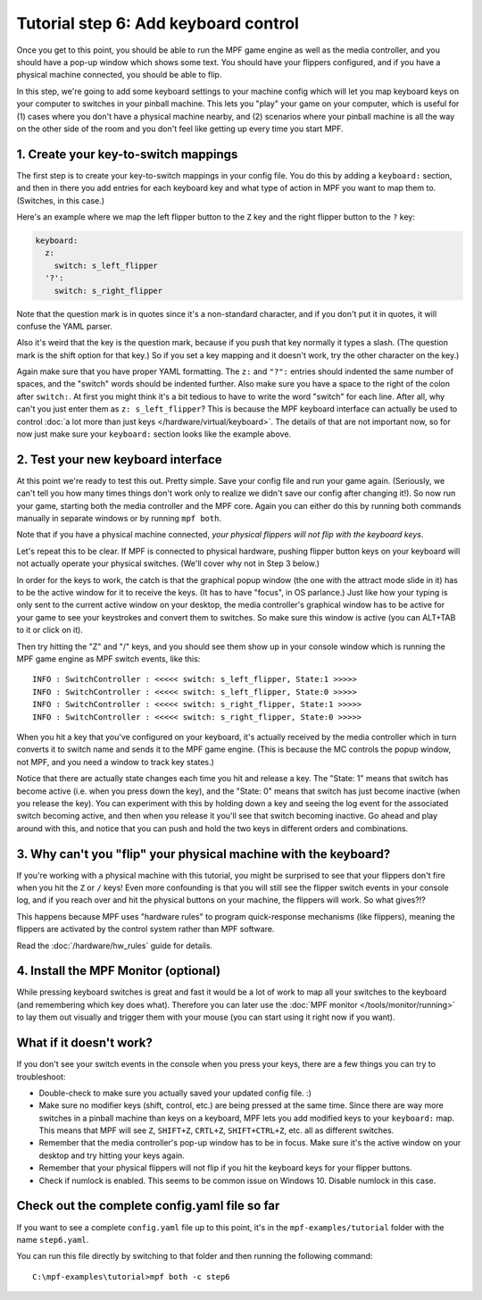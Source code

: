 Tutorial step 6: Add keyboard control
=====================================

Once you get to this point, you should be able to run the MPF game
engine as well as the media controller, and you should have a pop-up
window which shows some text. You should have your flippers
configured, and if you have a physical machine connected, you should
be able to flip.

In this step, we're going to add some keyboard
settings to your machine config which will let you map keyboard keys on your
computer to switches in your pinball machine. This lets you "play" your
game on your computer, which is useful for (1) cases where you don't
have a physical machine nearby, and (2) scenarios where your pinball
machine is all the way on the other side of the room and you don't
feel like getting up every time you start MPF.

1. Create your key-to-switch mappings
-------------------------------------

The first step is to create your key-to-switch mappings in your config
file. You do this by adding a ``keyboard:`` section,
and then in there you add entries for each keyboard key and what type
of action in MPF you want to map them to. (Switches, in this case.)

Here's an example where we map the left flipper button to the ``Z`` key
and the right flipper button to the ``?`` key:

.. code-block:: mpf-config

    keyboard:
      z:
        switch: s_left_flipper
      '?':
        switch: s_right_flipper

Note that the question mark is in quotes since it's a non-standard
character, and if you don't put it in quotes, it will confuse the
YAML parser.

Also it's weird that the key is the question mark, because if you push
that key normally it types a slash. (The question mark is the shift
option for that key.) So if you set a key mapping and it doesn't work,
try the other character on the key.)

Again make sure that you have proper YAML formatting. The ``z:`` and ``"?":``
entries should indented the same number of spaces, and the "switch"
words should be indented further. Also make sure you have a space to
the right of the colon after ``switch:``. At first you might think it's
a bit tedious to have to write the word "switch" for each line. After
all, why can't you just enter them as ``z: s_left_flipper``? This is
because the MPF keyboard interface can actually be used to control
:doc:`a lot more than just keys </hardware/virtual/keyboard>`.
The details of that
are not important now, so for now just make sure your ``keyboard:``
section looks like the example above.


2. Test your new keyboard interface
-----------------------------------

At this point we're ready to test this out. Pretty simple. Save your config file and
run your game again. (Seriously, we can't tell you how many times
things don't work only to realize we didn't save our config after
changing it!). So now run your game, starting both the media
controller and the MPF core. Again you can either do this by running
both commands manually in separate windows or by running ``mpf both``.

Note that if you have a physical machine connected, *your physical
flippers will not flip with the keyboard keys*.

Let's repeat this to be clear. If MPF is connected to physical hardware,
pushing flipper button keys on your keyboard will not actually operate
your physical switches. (We'll cover why not in Step 3 below.)

In order for the keys to work, the catch is that
the graphical popup window (the one with the attract mode slide in it) has to
be the active window for it to receive the keys. (It has to have
"focus", in OS parlance.) Just like how your typing is only sent to
the current active window on your desktop, the media controller's
graphical window has to be active for your game to see your keystrokes
and convert them to switches. So make sure this window is active (you
can ALT+TAB to it or click on it).

Then try hitting the "Z" and "/" keys, and you should see them show up
in your console window which is running the MPF game engine as MPF
switch events, like this:

::

    INFO : SwitchController : <<<<< switch: s_left_flipper, State:1 >>>>>
    INFO : SwitchController : <<<<< switch: s_left_flipper, State:0 >>>>>
    INFO : SwitchController : <<<<< switch: s_right_flipper, State:1 >>>>>
    INFO : SwitchController : <<<<< switch: s_right_flipper, State:0 >>>>>

When you hit a key that you've configured on your keyboard, it's
actually received by the media controller which in turn converts it to
switch name and sends it to the MPF game engine. (This is because the MC
controls the popup window, not MPF, and you need a window to track key states.)

Notice that there are actually state changes each time you hit and release a key.
The "State: 1" means that switch has become active (i.e. when you press
down the key), and the "State: 0" means that switch has just become
inactive (when you release the key). You can experiment with this by
holding down a key and seeing the log event for the associated switch
becoming active, and then when you release it you'll see that switch
becoming inactive. Go ahead and play around with this, and notice that
you can push and hold the two keys in different orders and
combinations.

3. Why can't you "flip" your physical machine with the keyboard?
----------------------------------------------------------------

If you're working with a physical machine with this tutorial, you
might be surprised to see that your flippers don't fire when you hit
the ``Z`` or ``/`` keys! Even more confounding is that you will still see
the flipper switch events in your console log, and if you reach over
and hit the physical buttons on your machine, the flippers will work.
So what gives?!?

This happens because MPF uses "hardware rules" to program quick-response
mechanisms (like flippers), meaning the flippers are activated by the
control system rather than MPF software.

Read the :doc:`/hardware/hw_rules` guide for details.

4. Install the MPF Monitor (optional)
-------------------------------------
While pressing keyboard switches is great and fast it would be a lot
of work to map all your switches to the keyboard (and remembering
which key does what). Therefore you can later use the
:doc:`MPF monitor </tools/monitor/running>` to lay them out visually
and trigger them with your mouse (you can start using it right now
if you want).

What if it doesn't work?
------------------------

If you don't see your switch events in the console when you press your
keys, there are a few things you can try to troubleshoot:

+ Double-check to make sure you actually saved your updated config
  file. :)
+ Make sure no modifier keys (shift, control, etc.) are being pressed
  at the same time. Since there are way more switches in a pinball
  machine than keys on a keyboard, MPF lets you add modified keys to
  your ``keyboard:`` map. This means that MPF will see ``Z``, ``SHIFT+Z``,
  ``CRTL+Z``, ``SHIFT+CTRL+Z``, etc. all as different switches.
+ Remember that the media controller's pop-up window has to be in
  focus. Make sure it's the active window on your desktop and try
  hitting your keys again.
+ Remember that your physical flippers will not flip if you hit the
  keyboard keys for your flipper buttons.
+ Check if numlock is enabled. This seems to be common issue on Windows 10.
  Disable numlock in this case.

Check out the complete config.yaml file so far
----------------------------------------------

If you want to see a complete ``config.yaml`` file up to this point, it's in the ``mpf-examples/tutorial``
folder with the name ``step6.yaml``.

You can run this file directly by switching to that folder and then running the following command:

::

   C:\mpf-examples\tutorial>mpf both -c step6

